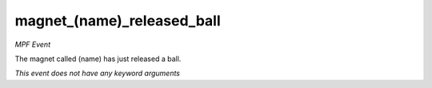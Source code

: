 magnet_(name)_released_ball
===========================

*MPF Event*

The magnet called (name) has just released a ball.

*This event does not have any keyword arguments*
